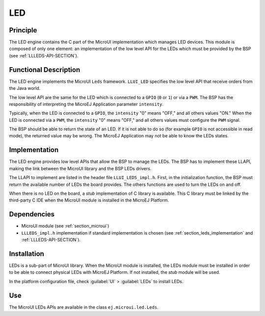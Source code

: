 .. _section_leds:

===
LED
===


Principle
=========

The LED engine contains the C part of the MicroUI implementation which manages LED devices. This module is composed of only one element: an implementation of the low level API for the LEDs which must be provided by the BSP (see :ref:`LLLEDS-API-SECTION`).

.. _section_leds_implementation:

Functional Description
======================

The LED engine implements the MicroUI ``Leds`` framework. ``LLUI_LED`` specifies the low level API that receive orders from the Java world.

The low level API are the same for the LED which is connected to a ``GPIO`` (``0`` or ``1``) or via a ``PWM``. The BSP has the responsibility of interpreting the MicroEJ Application parameter ``intensity``.

Typically, when the LED is connected to a ``GPIO``, the ``intensity`` "0" means "OFF," and all others values "ON." When the LED is connected via a ``PWM``, the ``intensity`` "0" means "OFF," and all others values must configure the ``PWM`` signal.

The BSP should be able to return the state of an LED. If it is not able to do so (for example ``GPIO`` is not accessible in read mode), the returned value may be wrong. The MicroEJ Application may not be able to know the LEDs states.

Implementation
==============

The LED engine provides low level APIs that allow the BSP to manage the LEDs. The BSP has to implement these LLAPI, making the link between the MicroUI library and the BSP LEDs drivers.

The LLAPI to implement are listed in the header file ``LLUI_LEDS_impl.h``. First, in the initialization function, the BSP must return the available number of LEDs the board provides. The others functions are used to turn the LEDs on and off.

When there is no LED on the board, a *stub* implementation of C library is available. This C library must be linked by the third-party C IDE when the MicroUI module is installed in the MicroEJ Platform.

Dependencies
============

-  MicroUI module (see :ref:`section_microui`)

-  ``LLLEDS_impl.h`` implementation if standard implementation is chosen
   (see :ref:`section_leds_implementation` and
   :ref:`LLLEDS-API-SECTION`).


.. _section_leds_installation:

Installation
============

LEDs is a sub-part of MicroUI library. When the MicroUI module is installed, the LEDs module must be installed in order to be able to connect physical LEDs with MicroEJ Platform. If not installed, the
*stub* module will be used.

In the platform configuration file, check :guilabel:`UI` > :guilabel:`LEDs` to install LEDs.

Use
===

The MicroUI LEDs APIs are available in the class
``ej.microui.led.Leds``.

..
   | Copyright 2008-2020, MicroEJ Corp. Content in this space is free 
   for read and redistribute. Except if otherwise stated, modification 
   is subject to MicroEJ Corp prior approval.
   | MicroEJ is a trademark of MicroEJ Corp. All other trademarks and 
   copyrights are the property of their respective owners.
